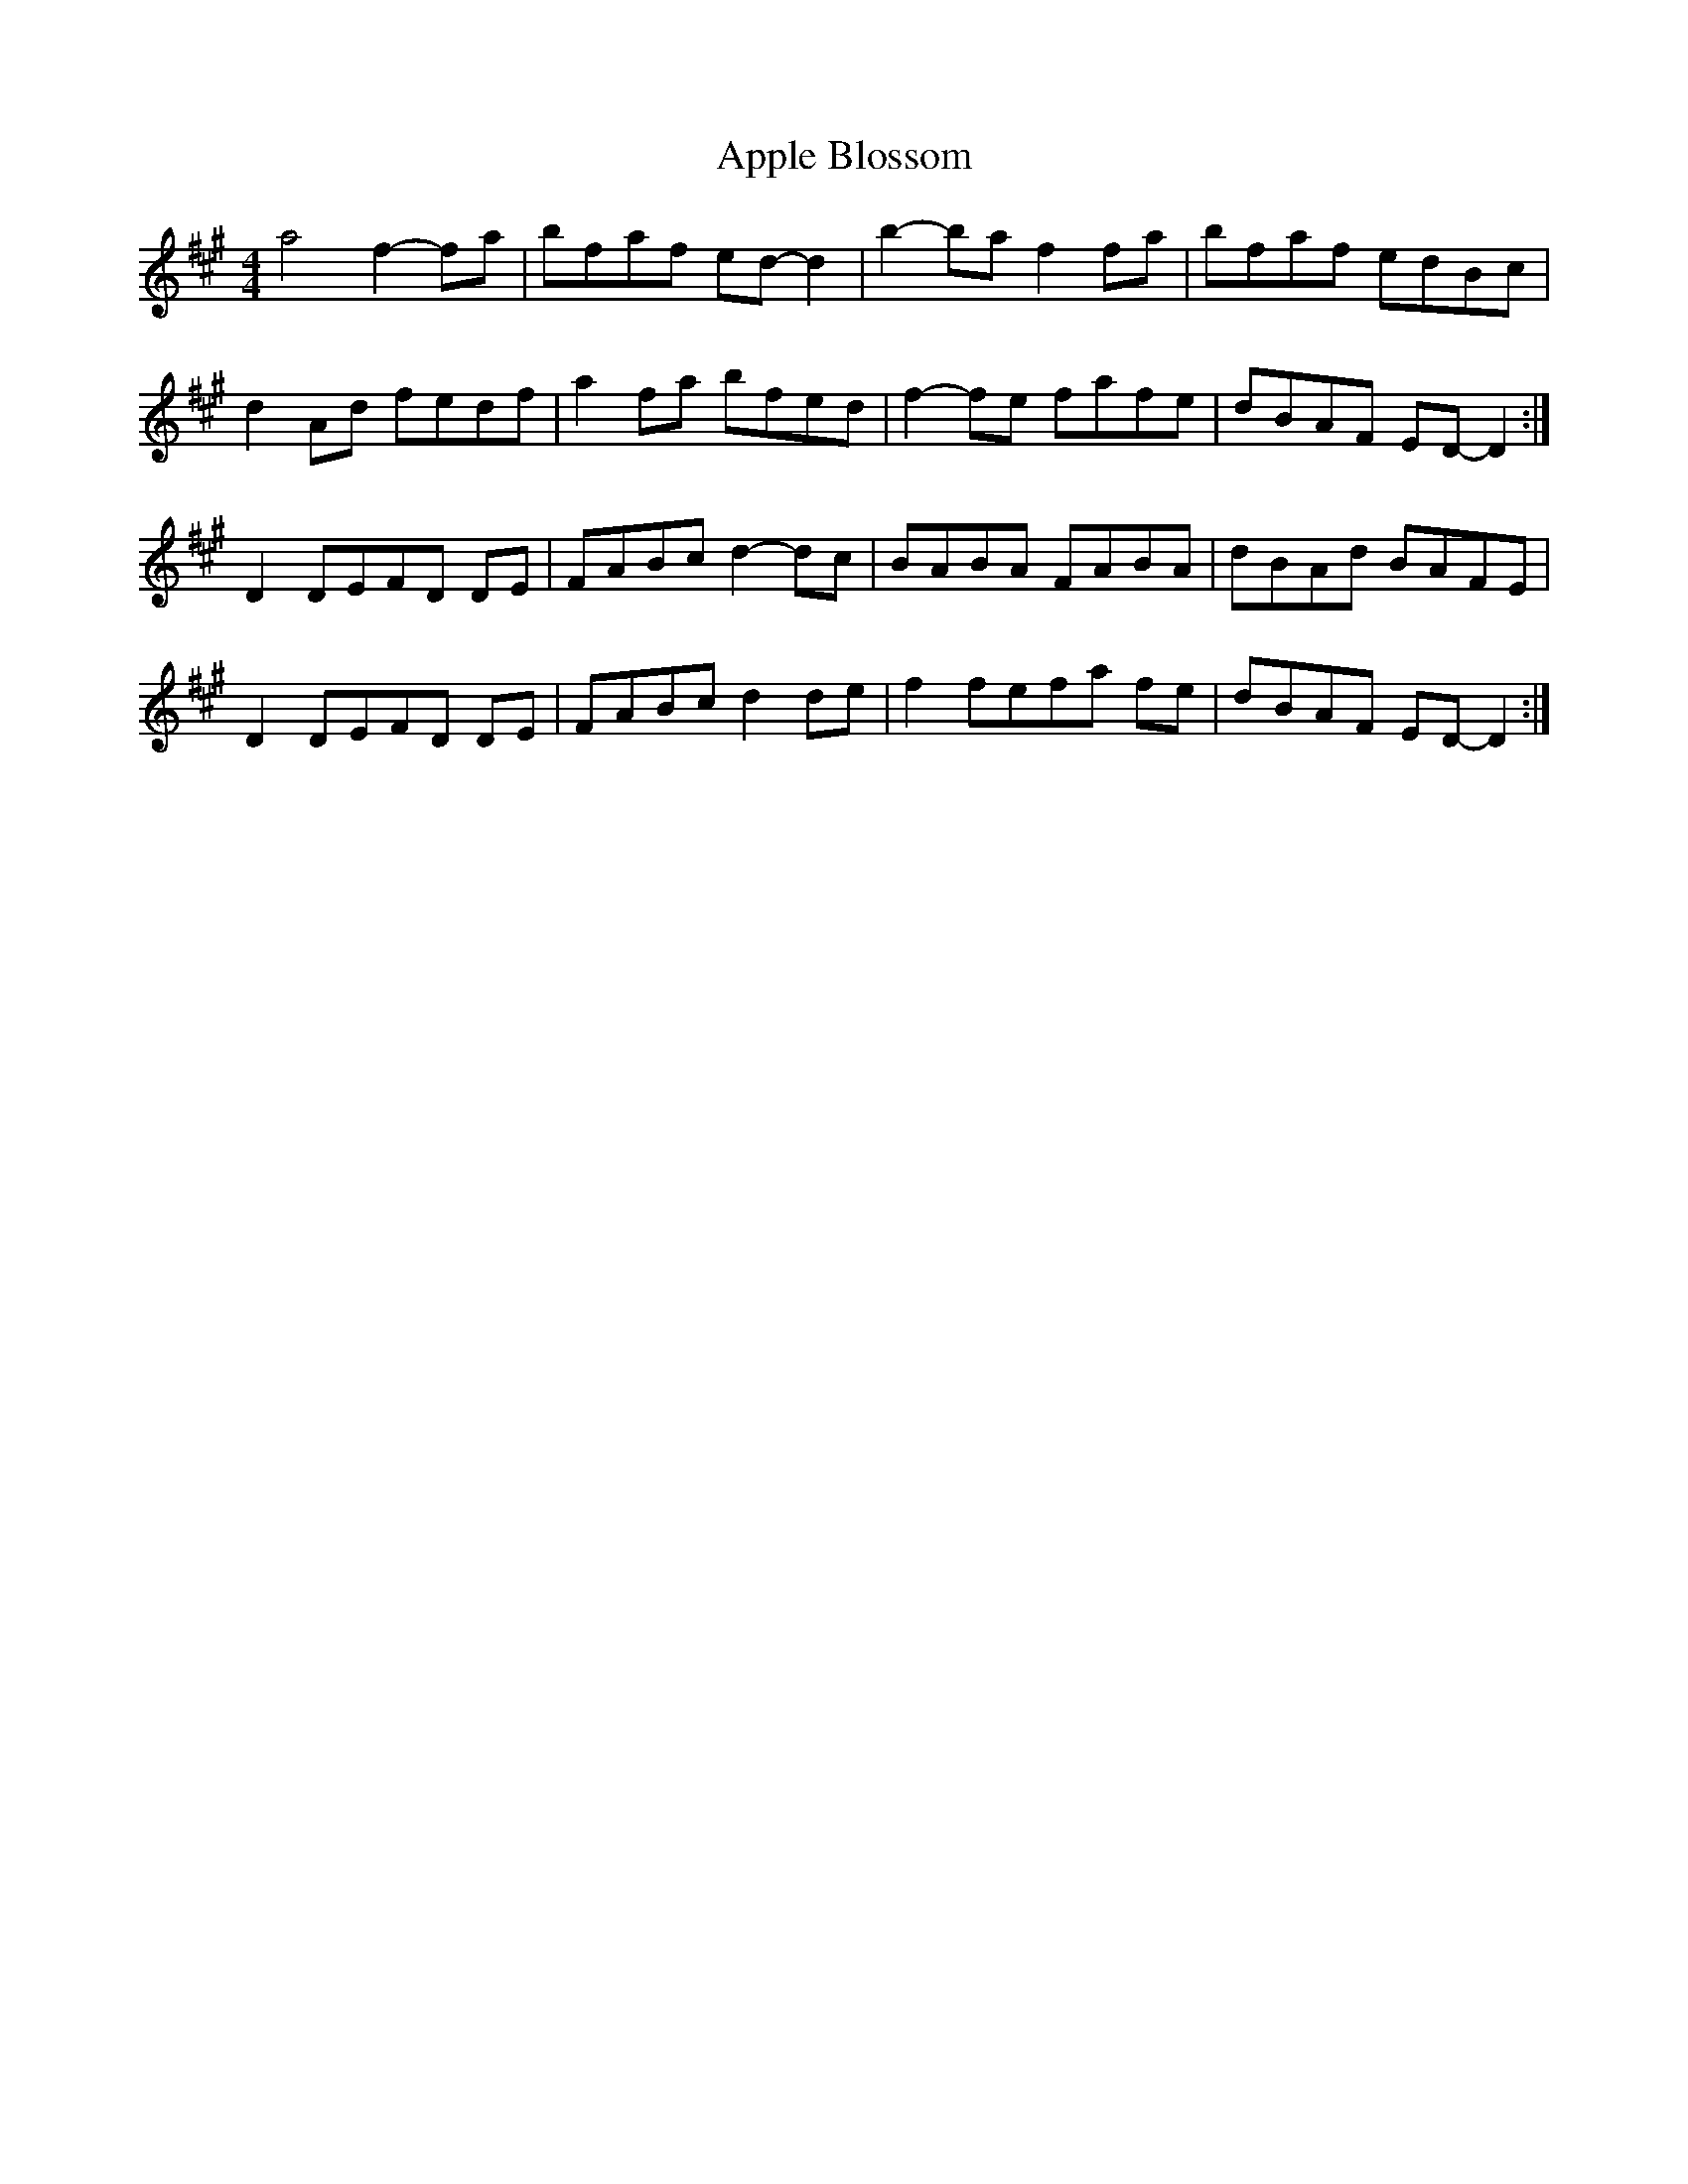 X: 1737
T: Apple Blossom
R: reel
M: 4/4
K: Amajor
a4 f2- fa|bfaf ed- d2|b2- ba f2 fa|bfaf edBc|
d2 Ad fedf|a2 fa bfed|f2- fe fafe|dBAF ED- D2:|
D2 DEFD DE|FABc d2- dc|BABA FABA|dBAd BAFE|
D2 DEFD DE|FABc d2 de|f2fefa fe|dBAF ED- D2:|


